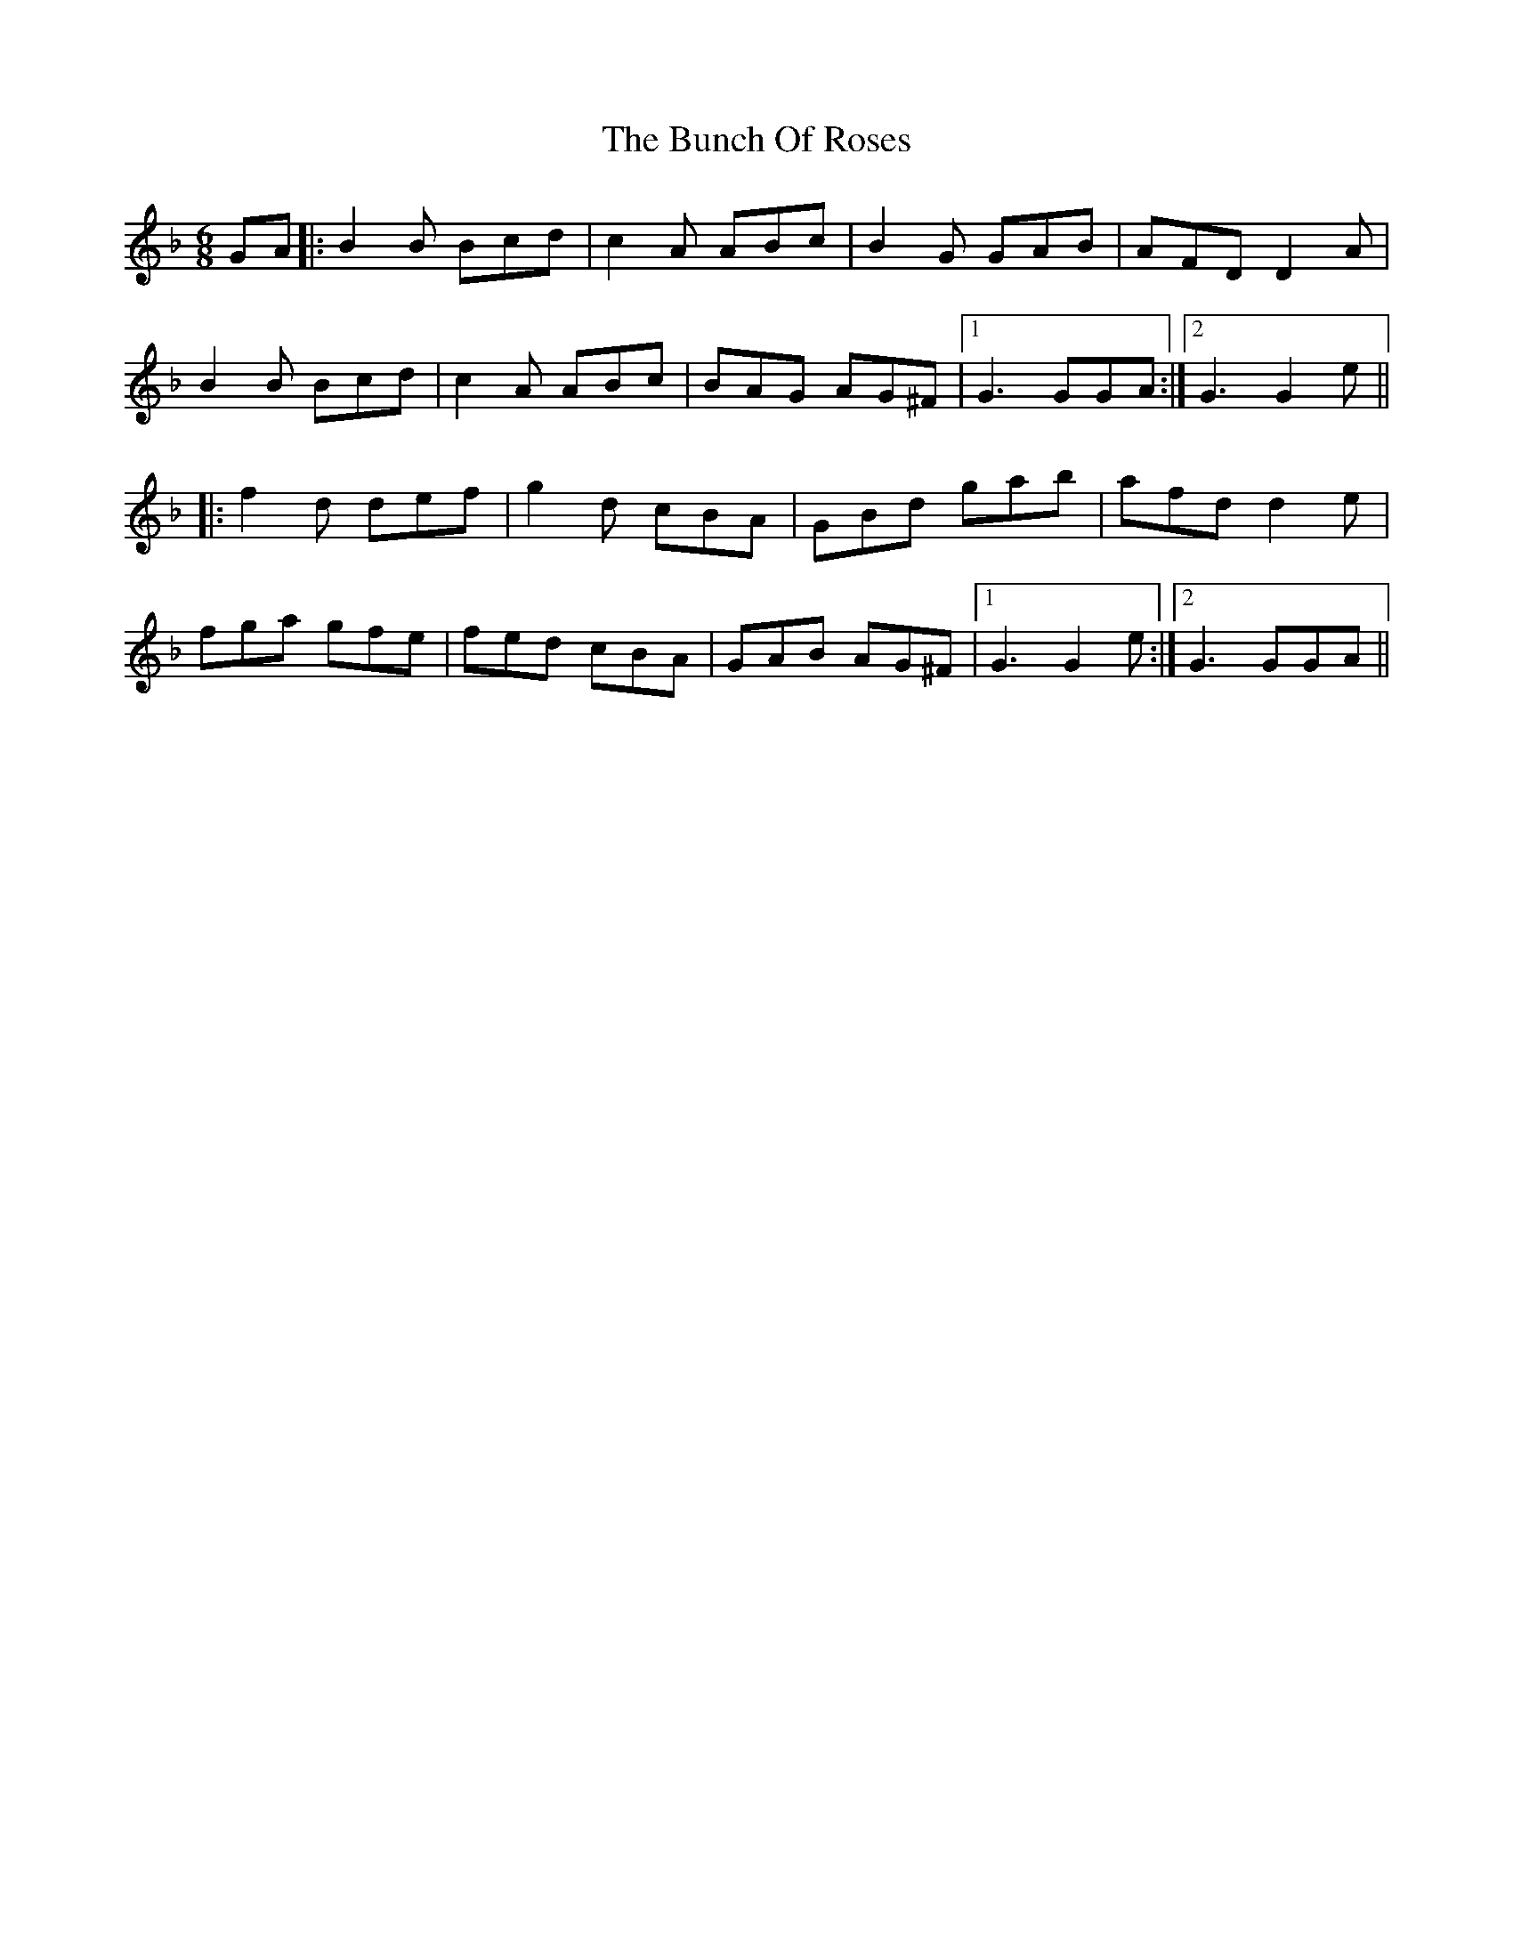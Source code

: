 X: 5466
T: Bunch Of Roses, The
R: jig
M: 6/8
K: Gdorian
GA|:B2 B Bcd|c2 A ABc|B2 G GAB|AFD D2 A|
B2 B Bcd|c2 A ABc|BAG AG^F|1 G3 GGA:|2 G3 G2 e||
|:f2 d def|g2 d cBA|GBd gab|afd d2 e|
fga gfe|fed cBA|GAB AG^F|1 G3 G2e:|2 G3 GGA||


